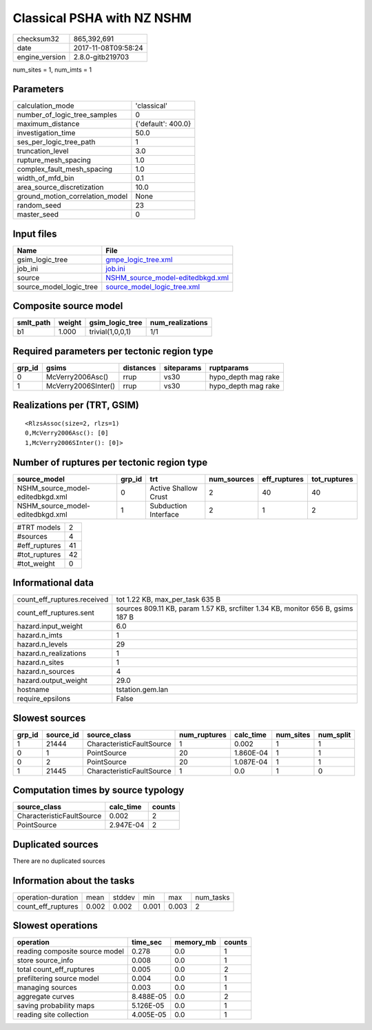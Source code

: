 Classical PSHA with NZ NSHM
===========================

============== ===================
checksum32     865,392,691        
date           2017-11-08T09:58:24
engine_version 2.8.0-gitb219703   
============== ===================

num_sites = 1, num_imts = 1

Parameters
----------
=============================== ==================
calculation_mode                'classical'       
number_of_logic_tree_samples    0                 
maximum_distance                {'default': 400.0}
investigation_time              50.0              
ses_per_logic_tree_path         1                 
truncation_level                3.0               
rupture_mesh_spacing            1.0               
complex_fault_mesh_spacing      1.0               
width_of_mfd_bin                0.1               
area_source_discretization      10.0              
ground_motion_correlation_model None              
random_seed                     23                
master_seed                     0                 
=============================== ==================

Input files
-----------
======================= ======================================================================
Name                    File                                                                  
======================= ======================================================================
gsim_logic_tree         `gmpe_logic_tree.xml <gmpe_logic_tree.xml>`_                          
job_ini                 `job.ini <job.ini>`_                                                  
source                  `NSHM_source_model-editedbkgd.xml <NSHM_source_model-editedbkgd.xml>`_
source_model_logic_tree `source_model_logic_tree.xml <source_model_logic_tree.xml>`_          
======================= ======================================================================

Composite source model
----------------------
========= ====== ================ ================
smlt_path weight gsim_logic_tree  num_realizations
========= ====== ================ ================
b1        1.000  trivial(1,0,0,1) 1/1             
========= ====== ================ ================

Required parameters per tectonic region type
--------------------------------------------
====== =================== ========= ========== ===================
grp_id gsims               distances siteparams ruptparams         
====== =================== ========= ========== ===================
0      McVerry2006Asc()    rrup      vs30       hypo_depth mag rake
1      McVerry2006SInter() rrup      vs30       hypo_depth mag rake
====== =================== ========= ========== ===================

Realizations per (TRT, GSIM)
----------------------------

::

  <RlzsAssoc(size=2, rlzs=1)
  0,McVerry2006Asc(): [0]
  1,McVerry2006SInter(): [0]>

Number of ruptures per tectonic region type
-------------------------------------------
================================ ====== ==================== =========== ============ ============
source_model                     grp_id trt                  num_sources eff_ruptures tot_ruptures
================================ ====== ==================== =========== ============ ============
NSHM_source_model-editedbkgd.xml 0      Active Shallow Crust 2           40           40          
NSHM_source_model-editedbkgd.xml 1      Subduction Interface 2           1            2           
================================ ====== ==================== =========== ============ ============

============= ==
#TRT models   2 
#sources      4 
#eff_ruptures 41
#tot_ruptures 42
#tot_weight   0 
============= ==

Informational data
------------------
=========================== ===============================================================================
count_eff_ruptures.received tot 1.22 KB, max_per_task 635 B                                                
count_eff_ruptures.sent     sources 809.11 KB, param 1.57 KB, srcfilter 1.34 KB, monitor 656 B, gsims 187 B
hazard.input_weight         6.0                                                                            
hazard.n_imts               1                                                                              
hazard.n_levels             29                                                                             
hazard.n_realizations       1                                                                              
hazard.n_sites              1                                                                              
hazard.n_sources            4                                                                              
hazard.output_weight        29.0                                                                           
hostname                    tstation.gem.lan                                                               
require_epsilons            False                                                                          
=========================== ===============================================================================

Slowest sources
---------------
====== ========= ========================= ============ ========= ========= =========
grp_id source_id source_class              num_ruptures calc_time num_sites num_split
====== ========= ========================= ============ ========= ========= =========
1      21444     CharacteristicFaultSource 1            0.002     1         1        
0      1         PointSource               20           1.860E-04 1         1        
0      2         PointSource               20           1.087E-04 1         1        
1      21445     CharacteristicFaultSource 1            0.0       1         0        
====== ========= ========================= ============ ========= ========= =========

Computation times by source typology
------------------------------------
========================= ========= ======
source_class              calc_time counts
========================= ========= ======
CharacteristicFaultSource 0.002     2     
PointSource               2.947E-04 2     
========================= ========= ======

Duplicated sources
------------------
There are no duplicated sources

Information about the tasks
---------------------------
================== ===== ====== ===== ===== =========
operation-duration mean  stddev min   max   num_tasks
count_eff_ruptures 0.002 0.002  0.001 0.003 2        
================== ===== ====== ===== ===== =========

Slowest operations
------------------
============================== ========= ========= ======
operation                      time_sec  memory_mb counts
============================== ========= ========= ======
reading composite source model 0.278     0.0       1     
store source_info              0.008     0.0       1     
total count_eff_ruptures       0.005     0.0       2     
prefiltering source model      0.004     0.0       1     
managing sources               0.003     0.0       1     
aggregate curves               8.488E-05 0.0       2     
saving probability maps        5.126E-05 0.0       1     
reading site collection        4.005E-05 0.0       1     
============================== ========= ========= ======
